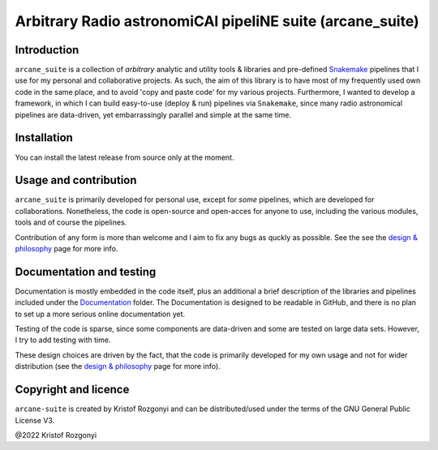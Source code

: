 Arbitrary Radio astronomiCAl pipeliNE suite (arcane_suite)
==========================================================

Introduction
------------

``arcane_suite`` is a collection of *arbitrary* analytic and utility tools & libraries and pre-defined `Snakemake <https://snakemake.github.io/>`_ pipelines that I use for my personal and collaborative projects. As such, the aim of this library is to have most of my frequently used own code in the same place, and to avoid 'copy and paste code' for my various projects. Furthermore, I wanted to develop a framework, in which I can build easy-to-use (deploy & run) pipelines via ``Snakemake``, since many radio astronomical pipelines are data-driven, yet embarrassingly parallel and simple at the same time.

Installation
------------

You can install the latest release from source only at the moment.

Usage and contribution
----------------------

``arcane_suite`` is primarily developed for personal use, except for *some* pipelines, which are developed for collaborations. Nonetheless, the code is open-source and open-acces for anyone to use, including the various modules, tools and of course the pipelines.

Contribution of any form is more than welcome and I aim to fix any bugs as quckly as possible. See the see the `design & philosophy <https://github.com/rstofi/arcane_suite/blob/main/Documentation/Design_and_Philosophy.rst>`_ page for more info.


Documentation and testing
-------------------------

Documentation is mostly embedded in the code itself, plus an additional a brief description of the libraries and pipelines included under the `Documentation <https://github.com/rstofi/arcane_suite/blob/main/Documentation/README.rst>`_ folder. The Documentation is designed to be readable in GitHub, and there is no plan to set up a more serious online documentation yet.

Testing of the code is sparse, since some components are data-driven and some are tested on large data sets. However, I try to add testing with time.

These design choices are driven by the fact, that the code is primarily developed for my own usage and not for wider distribution (see the `design & philosophy <https://github.com/rstofi/arcane_suite/blob/main/Documentation/Design_and_Philosophy.rst>`_ page for more info).

Copyright and licence
---------------------

``arcane-suite`` is created by Kristof Rozgonyi and can be distributed/used under the terms of the GNU General Public License V3.

@2022 Kristof Rozgonyi

